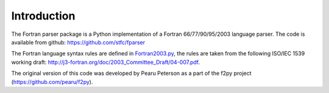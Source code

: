 .. _Introduction:

Introduction
============

The Fortran parser package is a Python implementation
of a Fortran 66/77/90/95/2003 language parser. The code
is available from github: https://github.com/stfc/fparser

The Fortran language syntax rules are defined in `Fortran2003.py`_,
the rules are taken from the following ISO/IEC 1539 working draft:
http://j3-fortran.org/doc/2003_Committee_Draft/04-007.pdf.

.. _Fortran2003.py:  https://github.com/stfc/fparser/blob/master/src/fparser/Fortran2003.py

The original version of this code was developed by Pearu Peterson as
a part of the f2py project (https://github.com/pearu/f2py).
